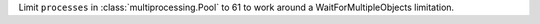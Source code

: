 Limit ``processes`` in :class:`multiprocessing.Pool` to 61 to work around a
WaitForMultipleObjects limitation.
